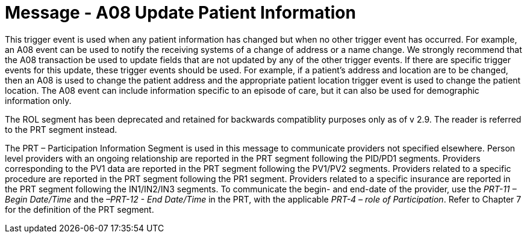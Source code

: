 = Message - A08 Update Patient Information
:v291_section: "3.3.8"
:v2_section_name: "ADT/ACK - Update Patient Information (Event A08)"
:generated: "Thu, 01 Aug 2024 15:25:17 -0600"

This trigger event is used when any patient information has changed but when no other trigger event has occurred. For example, an A08 event can be used to notify the receiving systems of a change of address or a name change. We strongly recommend that the A08 transaction be used to update fields that are [.underline]#not# updated by any of the other trigger events. If there are specific trigger events for this update, these trigger events should be used. For example, if a patient's address and location are to be changed, then an A08 is used to change the patient address and the appropriate patient location trigger event is used to change the patient location. The A08 event can include information specific to an episode of care, but it can also be used for demographic information only.

The ROL segment has been deprecated and retained for backwards compatiblity purposes only as of v 2.9. The reader is referred to the PRT segment instead.

The PRT – Participation Information Segment is used in this message to communicate providers not specified elsewhere. Person level providers with an ongoing relationship are reported in the PRT segment following the PID/PD1 segments. Providers corresponding to the PV1 data are reported in the PRT segment following the PV1/PV2 segments. Providers related to a specific procedure are reported in the PRT segment following the PR1 segment. Providers related to a specific insurance are reported in the PRT segment following the IN1/IN2/IN3 segments. To communicate the begin- and end-date of the provider, use the _PRT-11 – Begin Date/Time_ and the _–PRT-12 - End Date/Time_ in the PRT, with the applicable _PRT-4 – role of Participation_. Refer to Chapter 7 for the definition of the PRT segment.

[tabset]







